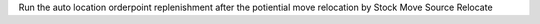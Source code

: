 Run the auto location orderpoint replenishment after the potiential move relocation by Stock Move Source Relocate
